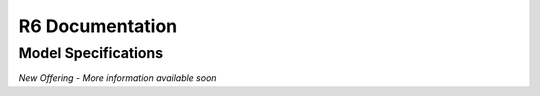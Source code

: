 ================
R6 Documentation
================

Model Specifications
--------------------

.. image:: ../images/r6-render.jpg
    :width: 800

.. image:: ../images/r6-dimensions-inch.jpg
    :width: 330
.. image:: ../images/r6-dimensions-cm.jpg
    :width: 330


*New Offering - More information available soon*
